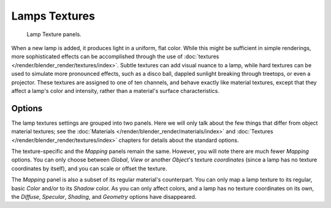 
**************
Lamps Textures
**************

.. figure:: /images/render_blender-render_lighting_lights_textures_panel.png

   Lamp Texture panels.

When a new lamp is added, it produces light in a uniform, flat color.
While this might be sufficient in simple renderings, more sophisticated effects can be accomplished through
the use of :doc:`textures </render/blender_render/textures/index>`.
Subtle textures can add visual nuance to a lamp, while hard textures can be used to simulate more pronounced effects,
such as a disco ball, dappled sunlight breaking through treetops, or even a projector.
These textures are assigned to one of ten channels, and behave exactly like material textures,
except that they affect a lamp's color and intensity, rather than a material's surface characteristics.


Options
=======

The lamp textures settings are grouped into two panels.
Here we will only talk about the few things that differ from object material textures;
see the :doc:`Materials </render/blender_render/materials/index>` and
:doc:`Textures </render/blender_render/textures/index>` chapters for details about the standard options.

The texture-specific and the *Mapping* panels remain the same. However, you will note
there are much fewer *Mapping* options. You can only choose between
*Global*, *View* or another *Object*\ 's texture *coordinates*
(since a lamp has no texture coordinates by itself), and you can scale or offset the texture.

The *Mapping* panel is also a subset of its regular material's counterpart.
You can only map a lamp texture to its regular,
basic *Color* and/or to its *Shadow* color. As you can only affect colors,
and a lamp has no texture coordinates on its own, the *Diffuse*,
*Specular*, *Shading*, and *Geometry* options have disappeared.
